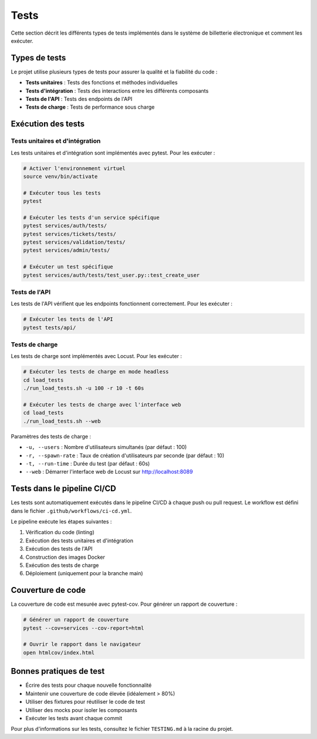 Tests
=====

Cette section décrit les différents types de tests implémentés dans le système de billetterie électronique et comment les exécuter.

Types de tests
------------

Le projet utilise plusieurs types de tests pour assurer la qualité et la fiabilité du code :

* **Tests unitaires** : Tests des fonctions et méthodes individuelles
* **Tests d'intégration** : Tests des interactions entre les différents composants
* **Tests de l'API** : Tests des endpoints de l'API
* **Tests de charge** : Tests de performance sous charge

Exécution des tests
-----------------

Tests unitaires et d'intégration
^^^^^^^^^^^^^^^^^^^^^^^^^^^^^^^

Les tests unitaires et d'intégration sont implémentés avec pytest. Pour les exécuter :

.. code-block:: bash

   # Activer l'environnement virtuel
   source venv/bin/activate
   
   # Exécuter tous les tests
   pytest
   
   # Exécuter les tests d'un service spécifique
   pytest services/auth/tests/
   pytest services/tickets/tests/
   pytest services/validation/tests/
   pytest services/admin/tests/
   
   # Exécuter un test spécifique
   pytest services/auth/tests/test_user.py::test_create_user

Tests de l'API
^^^^^^^^^^^^

Les tests de l'API vérifient que les endpoints fonctionnent correctement. Pour les exécuter :

.. code-block:: bash

   # Exécuter les tests de l'API
   pytest tests/api/

Tests de charge
^^^^^^^^^^^^^

Les tests de charge sont implémentés avec Locust. Pour les exécuter :

.. code-block:: bash

   # Exécuter les tests de charge en mode headless
   cd load_tests
   ./run_load_tests.sh -u 100 -r 10 -t 60s
   
   # Exécuter les tests de charge avec l'interface web
   cd load_tests
   ./run_load_tests.sh --web

Paramètres des tests de charge :

* ``-u, --users`` : Nombre d'utilisateurs simultanés (par défaut : 100)
* ``-r, --spawn-rate`` : Taux de création d'utilisateurs par seconde (par défaut : 10)
* ``-t, --run-time`` : Durée du test (par défaut : 60s)
* ``--web`` : Démarrer l'interface web de Locust sur http://localhost:8089

Tests dans le pipeline CI/CD
--------------------------

Les tests sont automatiquement exécutés dans le pipeline CI/CD à chaque push ou pull request. Le workflow est défini dans le fichier ``.github/workflows/ci-cd.yml``.

Le pipeline exécute les étapes suivantes :

1. Vérification du code (linting)
2. Exécution des tests unitaires et d'intégration
3. Exécution des tests de l'API
4. Construction des images Docker
5. Exécution des tests de charge
6. Déploiement (uniquement pour la branche main)

Couverture de code
----------------

La couverture de code est mesurée avec pytest-cov. Pour générer un rapport de couverture :

.. code-block:: bash

   # Générer un rapport de couverture
   pytest --cov=services --cov-report=html
   
   # Ouvrir le rapport dans le navigateur
   open htmlcov/index.html

Bonnes pratiques de test
----------------------

* Écrire des tests pour chaque nouvelle fonctionnalité
* Maintenir une couverture de code élevée (idéalement > 80%)
* Utiliser des fixtures pour réutiliser le code de test
* Utiliser des mocks pour isoler les composants
* Exécuter les tests avant chaque commit

Pour plus d'informations sur les tests, consultez le fichier ``TESTING.md`` à la racine du projet.
